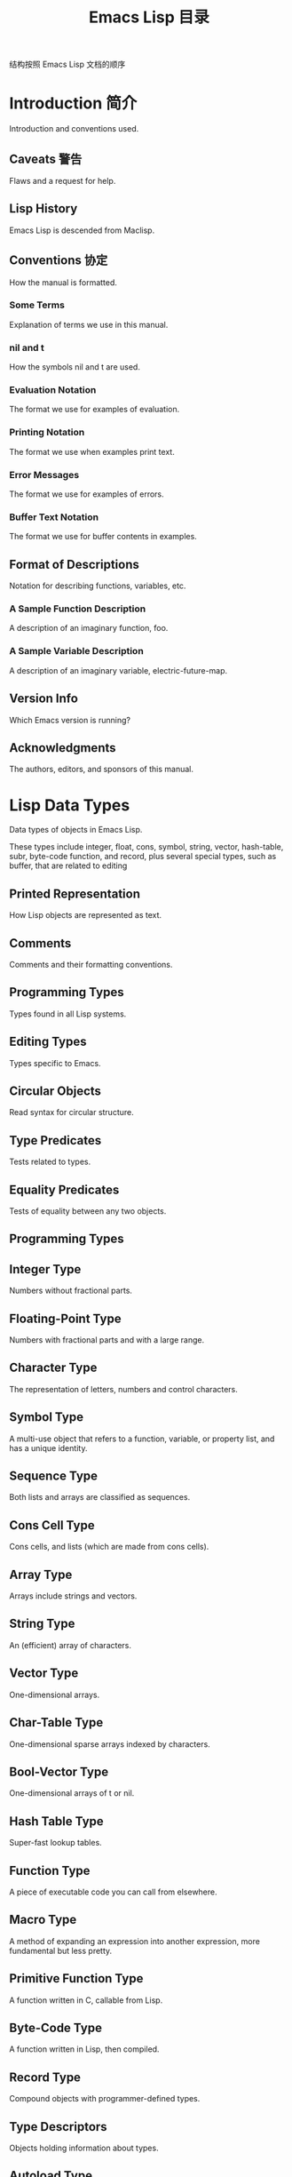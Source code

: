 #+TITLE: Emacs Lisp 目录

结构按照 Emacs Lisp 文档的顺序

* Introduction 简介

Introduction and conventions used.

** Caveats 警告

Flaws and a request for help.

** Lisp History

Emacs Lisp is descended from Maclisp.

** Conventions 协定

How the manual is formatted.

*** Some Terms

Explanation of terms we use in this manual.

*** nil and t

How the symbols nil and t are used.

*** Evaluation Notation

The format we use for examples of evaluation.

*** Printing Notation

The format we use when examples print text.

*** Error Messages

The format we use for examples of errors.

*** Buffer Text Notation

The format we use for buffer contents in examples.

** Format of Descriptions

Notation for describing functions, variables, etc.

*** A Sample Function Description

A description of an imaginary function, foo.

*** A Sample Variable Description

A description of an imaginary variable, electric-future-map.

** Version Info

Which Emacs version is running?

** Acknowledgments

The authors, editors, and sponsors of this manual.

* Lisp Data Types

Data types of objects in Emacs Lisp.

These types include integer, float, cons, symbol, string, vector, hash-table, subr, byte-code function, and record, plus several special types, such as buffer, that are related to editing

** Printed Representation

How Lisp objects are represented as text.

** Comments

Comments and their formatting conventions.

** Programming Types

Types found in all Lisp systems.

** Editing Types

Types specific to Emacs.

** Circular Objects

Read syntax for circular structure.

** Type Predicates

Tests related to types.

** Equality Predicates

Tests of equality between any two objects.

** Programming Types

** Integer Type

Numbers without fractional parts.

** Floating-Point Type

Numbers with fractional parts and with a large range.

** Character Type

The representation of letters, numbers and control characters.

** Symbol Type

A multi-use object that refers to a function, variable, or property list, and has a unique identity.

** Sequence Type

Both lists and arrays are classified as sequences.

** Cons Cell Type

Cons cells, and lists (which are made from cons cells).

** Array Type

Arrays include strings and vectors.

** String Type

An (efficient) array of characters.

** Vector Type

One-dimensional arrays.

** Char-Table Type

One-dimensional sparse arrays indexed by characters.

** Bool-Vector Type

One-dimensional arrays of t or nil.

** Hash Table Type

Super-fast lookup tables.

** Function Type

A piece of executable code you can call from elsewhere.

** Macro Type

A method of expanding an expression into another expression, more fundamental but less pretty.

** Primitive Function Type

A function written in C, callable from Lisp.

** Byte-Code Type

A function written in Lisp, then compiled.

** Record Type

Compound objects with programmer-defined types.

** Type Descriptors

Objects holding information about types.

** Autoload Type

A type used for automatically loading seldom-used functions.

** Finalizer Type

Runs code when no longer reachable.

** Character Type

** Basic Char Syntax

Syntax for regular characters.

** General Escape Syntax

How to specify characters by their codes.

** Ctl-Char Syntax

Syntax for control characters.

** Meta-Char Syntax

Syntax for meta-characters.

** Other Char Bits

Syntax for hyper-, super-, and alt-characters.

** Cons Cell and List Types

** Box Diagrams

Drawing pictures of lists.

** Dotted Pair Notation

A general syntax for cons cells.

** Association List Type

A specially constructed list.

** String Type

** Syntax for Strings

How to specify Lisp strings.
** Non-ASCII in Strings

International characters in strings.
** Nonprinting Characters

Literal unprintable characters in strings.
** Text Props and Strings

Strings with text properties.
** Editing Types
** Buffer Type

The basic object of editing.
** Marker Type

A position in a buffer.
** Window Type

Buffers are displayed in windows.
** Frame Type

Windows subdivide frames.
** Terminal Type

A terminal device displays frames.

** Window Configuration Type

Recording the way a frame is subdivided.

** Frame Configuration Type

Recording the status of all frames.

** Process Type

A subprocess of Emacs running on the underlying OS.

** Thread Type

A thread of Emacs Lisp execution.

** Mutex Type

An exclusive lock for thread synchronization.

** Condition Variable Type

Condition variable for thread synchronization.

** Stream Type

Receive or send characters.

** Keymap Type

What function a keystroke invokes.

** Overlay Type

How an overlay is represented.

** Font Type

Fonts for displaying text.

* Numbers

Numbers and arithmetic functions.

** Integer Basics

Representation and range of integers.

** Float Basics

Representation and range of floating point.

** Predicates on Numbers

Testing for numbers.

** Comparison of Numbers

Equality and inequality predicates.

** Numeric Conversions

Converting float to integer and vice versa.

** Arithmetic Operations

How to add, subtract, multiply and divide.

** Rounding Operations

Explicitly rounding floating-point numbers.

** Bitwise Operations

Logical and, or, not, shifting.

** Math Functions

Trig, exponential and logarithmic functions.

** Random Numbers

Obtaining random integers, predictable or not.

* Strings and Characters

Strings, and functions that work on them.

 String Basics

Basic properties of strings and characters.

Predicates for Strings

Testing whether an object is a string or char.

Creating Strings

Functions to allocate new strings.

Modifying Strings

Altering the contents of an existing string.

Text Comparison

Comparing characters or strings.

String Conversion

Converting to and from characters and strings.

Formatting Strings

format: Emacs's analogue of printf.

Case Conversion

Case conversion functions.

Case Tables

Customizing case conversion.

* Lists

Lists, cons cells, and related functions.

** Cons Cells

How lists are made out of cons cells.

** List-related Predicates

Is this object a list? Comparing two lists.

** List Elements

Extracting the pieces of a list.

** Building Lists

Creating list structure.

** List Variables

Modifying lists stored in variables.

** Modifying Lists

Storing new pieces into an existing list.

Modifying Existing List Structure

*** Setcar

Replacing an element in a list.

*** Setcdr

Replacing part of the list backbone. This can be used to remove or add elements.

*** Rearrangement

Reordering the elements in a list; combining lists.

** Sets And Lists

A list can represent a finite mathematical set.

** Association Lists

A list can represent a finite relation or mapping.

** Property Lists

A list of paired elements.

*** Plists and Alists

Comparison of the advantages of property lists and association lists.

*** Plist Access

Accessing property lists stored elsewhere.

* Sequences Arrays Vectors

Lists, strings and vectors are called sequences. Certain functions act on any kind of sequence. The description of vectors is here as well.

 Sequence Functions

Functions that accept any kind of sequence.

Arrays

Characteristics of arrays in Emacs Lisp.

Array Functions

Functions specifically for arrays.

Vectors

Special characteristics of Emacs Lisp vectors.

Vector Functions

Functions specifically for vectors.

Char-Tables

How to work with char-tables.

Bool-Vectors

How to work with bool-vectors.

Rings

Managing a fixed-size ring of objects.

* Records

Compound objects with programmer-defined types.

** Record Functions

Functions for records.

** Backward Compatibility

Compatibility for cl-defstruct.

* Hash Tables

Very fast lookup-tables.

** Creating Hash

Functions to create hash tables.
** Hash Access

Reading and writing the hash table contents.
** Defining Hash

Defining new comparison methods.
** Other Hash

Miscellaneous.

* Symbols

Symbols represent names, uniquely.

** Symbol Components

Symbols have names, values, function definitions and property lists.

** Definitions

A definition says how a symbol will be used.

** Creating Symbols

How symbols are kept unique.

** Symbol Properties

Each symbol has a property list for recording miscellaneous information.

*** Symbol Plists

Accessing symbol properties.

*** Standard Properties

Standard meanings of symbol properties.


* Evaluation

How Lisp expressions are evaluated.

** Intro Eval

Evaluation in the scheme of things.

** Forms

How various sorts of objects are evaluated.
kinds of Forms

*** Self-Evaluating Forms

Forms that evaluate to themselves.

*** Symbol Forms

Symbols evaluate as variables.

*** Classifying Lists

How to distinguish various sorts of list forms.

*** Function Indirection

When a symbol appears as the car of a list, we find the real function via the symbol.

*** Function Forms

Forms that call functions.

*** Macro Forms

Forms that call macros.

*** Special Forms

Special forms are idiosyncratic primitives, most of them extremely important.

*** Autoloading

Functions set up to load files containing their real
** Quoting

Avoiding evaluation (to put constants in the program).
** Backquote

Easier construction of list structure.
** Eval

How to invoke the Lisp interpreter explicitly.


* Control Structures

Conditionals, loops, nonlocal exits.

** Sequencing

Evaluation in textual order.
** Conditionals

if, cond, when, unless.
** Combining Conditions

and, or, not.
** Pattern-Matching Conditional

How to use pcase and friends.
** Iteration

while loops.
** Generators

Generic sequences and coroutines.
** Nonlocal Exits

Jumping out of a sequence.

*** Catch and Throw

Nonlocal exits for the program's own purposes.

*** Examples of Catch

Showing how such nonlocal exits can be written.

*** Errors

How errors are signaled and handled.

*** Cleanups

Arranging to run a cleanup form if an error happens.

** Errors

*** Signaling Errors

How to report an error.

*** Processing of Errors

What Emacs does when you report an error.

*** Handling Errors

How you can trap errors and continue execution.

*** Error Symbols

How errors are classified for trapping them.


* Variables

Using symbols in programs to stand for values.

* Functions

A function is a Lisp program that can be invoked from other functions.

* Macros

Macros are a way to extend the Lisp language.

* Customization

Making variables and faces customizable.

* Loading

Reading files of Lisp code into Lisp.

* Byte Compilation

Compilation makes programs run faster.

* Debugging

Tools and tips for debugging Lisp programs.

* Read and Print

Converting Lisp objects to text and back.

* Minibuffers

Using the minibuffer to read input.

* Command Loop

How the editor command loop works, and how you can call its subroutines.

* Keymaps

Defining the bindings from keys to commands.

* Modes

Defining major and minor modes.

* Documentation

Writing and using documentation strings.

* Files

Accessing files.

* Backups and Auto-Saving

Controlling how backups and auto-save files are made.

* Buffers

Creating and using buffer objects.

* Windows

Manipulating windows and displaying buffers.

* Frames

Making multiple system-level windows.

* Positions

Buffer positions and motion functions.

* Markers

Markers represent positions and update automatically when the text is changed.

* Text

Examining and changing text in buffers.

* Non-ASCII Characters

Non-ASCII text in buffers and strings.

* Searching and Matching

Searching buffers for strings or regexps.

* Syntax Tables

The syntax table controls word and list parsing.

* Abbrevs

How Abbrev mode works, and its data structures.

* Threads

Concurrency in Emacs Lisp.

* Processes

Running and communicating with subprocesses.

* Display

Features for controlling the screen display.

* System Interface

Getting the user id, system type, environment variables, and other such things.

* Packaging

Preparing Lisp code for distribution.

* Appendices

* Antinews

Info for users downgrading to Emacs 25.

* GNU Free Documentation License

The license for this documentation.

* GPL

Conditions for copying and changing GNU Emacs.

* Tips

Advice and coding conventions for Emacs Lisp.

* GNU Emacs Internals

Building and dumping Emacs; internal data structures.

* Standard Errors

List of some standard error symbols.

* Standard Keymaps

List of some standard keymaps.

* Standard Hooks

List of some standard hook variables.

* Index

Index including concepts, functions, variables, and other terms.


** Variables

** Global Variables

Variable values that exist permanently, everywhere.

** Constant Variables

Variables that never change.

** Local Variables

Variable values that exist only temporarily.

** Void Variables

Symbols that lack values.

** Defining Variables

A definition says a symbol is used as a variable.

** Tips for Defining

Things you should think about when you define a variable.

** Accessing Variables

Examining values of variables whose names are known only at run time.

** Setting Variables

Storing new values in variables.

** Watching Variables

Running a function when a variable is changed.

** Variable Scoping

How Lisp chooses among local and global values.

** Buffer-Local Variables

Variable values in effect only in one buffer.

** File Local Variables

Handling local variable lists in files.

** Directory Local Variables

Local variables common to all files in a directory.

** Connection Local Variables

Local variables common for remote connections.

** Variable Aliases

Variables that are aliases for other variables.

** Variables with Restricted Values

Non-constant variables whose value can not be an arbitrary Lisp object.

** Generalized Variables

Extending the concept of variables.

** Scoping Rules for Variable Bindings

** Dynamic Binding

The default for binding local variables in Emacs.

** Dynamic Binding Tips

Avoiding problems with dynamic binding.

** Lexical Binding

A different type of local variable binding.

** Using Lexical Binding

How to enable lexical binding.

** Buffer-Local Variables

** Intro to Buffer-Local

Introduction and concepts.

** Creating Buffer-Local

Creating and destroying buffer-local bindings.

** Default Value

The default value is seen in buffers that don't have their own buffer-local values.

** Generalized Variables

** Setting Generalized Variables

The setf macro.

** Adding Generalized Variables

Defining new setf forms.

** Functions

** What Is a Function

Lisp functions vs. primitives; terminology.

** Lambda Expressions

How functions are expressed as Lisp objects.

** Function Names

A symbol can serve as the name of a function.

** Defining Functions

Lisp expressions for defining functions.

** Calling Functions

How to use an existing function.

** Mapping Functions

Applying a function to each element of a list, etc.

** Anonymous Functions

Lambda expressions are functions with no names.

** Generic Functions

Polymorphism, Emacs-style.

** Function Cells

Accessing or setting the function definition of a symbol.

** Closures

Functions that enclose a lexical environment.

** Advising Functions

Adding to the definition of a function.

** Obsolete Functions

Declaring functions obsolete.

** Inline Functions

Defining functions that the compiler will expand inline.

** Declare Form

Adding additional information about a function.

** Declaring Functions

Telling the compiler that a function is defined.

** Function Safety

Determining whether a function is safe to call.

** Related Topics

Cross-references to specific Lisp primitives that have a special bearing on how functions work.

** Lambda Expressions

** Lambda Components

The parts of a lambda expression.

** Simple Lambda

A simple example.

** Argument List

Details and special features of argument lists.

** Function Documentation

How to put documentation in a function.

** Advising Emacs Lisp Functions

** Core Advising Primitives

Primitives to manipulate advice.

** Advising Named Functions

Advising named functions.

** Advice combinators

Ways to compose advice.

** Porting old advice

Adapting code using the old defadvice.

** Macros

** Simple Macro

A basic example.

** Expansion

How, when and why macros are expanded.

** Compiling Macros

How macros are expanded by the compiler.

** Defining Macros

How to write a macro definition.

** Problems with Macros

Don't evaluate the macro arguments too many times. Don't hide the user's variables.

** Indenting Macros

Specifying how to indent macro calls.

** Common Problems Using Macros

** Wrong Time

Do the work in the expansion, not in the macro.

** Argument Evaluation

The expansion should evaluate each macro arg once.

** Surprising Local Vars

Local variable bindings in the expansion require special care.

** Eval During Expansion

Don't evaluate them; put them in the expansion.

** Repeated Expansion

Avoid depending on how many times expansion is done.

** Customization Settings

** Common Keywords

Common keyword arguments for all kinds of customization declarations.

** Group Definitions

Writing customization group definitions.

** Variable Definitions

Declaring user options.

** Customization Types

Specifying the type of a user option.

** Applying Customizations

Functions to apply customization settings.

** Custom Themes

Writing Custom themes.

** Customization Types

** Simple Types

Simple customization types: sexp, integer, etc.

** Composite Types

Build new types from other types or data.

** Splicing into Lists

Splice elements into list with :inline.

** Type Keywords

Keyword-argument pairs in a customization type.

** Defining New Types

Give your type a name.

** Loading

** How Programs Do Loading

The load function and others.

** Load Suffixes

Details about the suffixes that load tries.

** Library Search

Finding a library to load.

** Loading Non-ASCII

Non-ASCII characters in Emacs Lisp files.

** Autoload

Setting up a function to autoload.

** Repeated Loading

Precautions about loading a file twice.

** Named Features

Loading a library if it isn't already loaded.

** Where Defined

Finding which file defined a certain symbol.

** Unloading

How to unload a library that was loaded.

** Hooks for Loading

Providing code to be run when particular libraries are loaded.

** Dynamic Modules

Modules provide additional Lisp primitives.

** Byte Compilation

** Speed of Byte-Code

An example of speedup from byte compilation.

** Compilation Functions

Byte compilation functions.

** Docs and Compilation

Dynamic loading of documentation strings.

** Dynamic Loading

Dynamic loading of individual functions.

** Eval During Compile

Code to be evaluated when you compile.

** Compiler Errors

Handling compiler error messages.

** Byte-Code Objects

The data type used for byte-compiled functions.

** Disassembly

Disassembling byte-code; how to read byte-code.

** Debugging Lisp Programs

** Debugger

A debugger for the Emacs Lisp evaluator.

** Edebug

A source-level Emacs Lisp debugger.

** Syntax Errors

How to find syntax errors.

** Test Coverage

Ensuring you have tested all branches in your code.

** Profiling

Measuring the resources that your code uses.

** The Lisp Debugger

** Error Debugging

Entering the debugger when an error happens.

** Infinite Loops

Stopping and debugging a program that doesn't exit.

** Function Debugging

Entering it when a certain function is called.

** Variable Debugging

Entering it when a variable is modified.

** Explicit Debug

Entering it at a certain point in the program.

** Using Debugger

What the debugger does; what you see while in it.

** Debugger Commands

Commands used while in the debugger.

** Invoking the Debugger

How to call the function debug.

** Internals of Debugger

Subroutines of the debugger, and global variables.

** Edebug

** Using Edebug

Introduction to use of Edebug.

** Instrumenting

You must instrument your code in order to debug it with Edebug.

** Edebug Execution Modes

Execution modes, stopping more or less often.

** Jumping

Commands to jump to a specified place.

** Edebug Misc

Miscellaneous commands.

** Breaks

Setting breakpoints to make the program stop.

** Trapping Errors

Trapping errors with Edebug.

** Edebug Views

Views inside and outside of Edebug.

** Edebug Eval

Evaluating expressions within Edebug.

** Eval List

Expressions whose values are displayed each time you enter Edebug.

** Printing in Edebug

Customization of printing.

** Trace Buffer

How to produce trace output in a buffer.

** Coverage Testing

How to test evaluation coverage.

** The Outside Context

Data that Edebug saves and restores.

** Edebug and Macros

Specifying how to handle macro calls.

** Edebug Options

Option variables for customizing Edebug.

** Breaks

** Breakpoints

Breakpoints at stop points.

** Global Break Condition

Breaking on an event.

** Source Breakpoints

Embedding breakpoints in source code.

** The Outside Context

** Checking Whether to Stop

When Edebug decides what to do.

** Edebug Display Update

When Edebug updates the display.

** Edebug Recursive Edit

When Edebug stops execution.

** Edebug and Macros

** Instrumenting Macro Calls

The basic problem.

** Specification List

How to specify complex patterns of evaluation.

** Backtracking

What Edebug does when matching fails.

** Specification Examples

To help understand specifications.

** Debugging Invalid Lisp Syntax

** Excess Open

How to find a spurious open paren or missing close.

** Excess Close

How to find a spurious close paren or missing open.

** Reading and Printing Lisp Objects

** Streams Intro

Overview of streams, reading and printing.

** Input Streams

Various data types that can be used as input streams.

** Input Functions

Functions to read Lisp objects from text.

** Output Streams

Various data types that can be used as output streams.

** Output Functions

Functions to print Lisp objects as text.

** Output Variables

Variables that control what the printing functions do.

** Minibuffers

** Intro to Minibuffers

Basic information about minibuffers.

** Text from Minibuffer

How to read a straight text string.

** Object from Minibuffer

How to read a Lisp object or expression.

** Minibuffer History

Recording previous minibuffer inputs so the user can reuse them.

** Initial Input

Specifying initial contents for the minibuffer.

** Completion

How to invoke and customize completion.

** Yes-or-No Queries

Asking a question with a simple answer.

** Multiple Queries

Asking a series of similar questions.

** Reading a Password

Reading a password from the terminal.

** Minibuffer Commands

Commands used as key bindings in minibuffers.

** Minibuffer Windows

Operating on the special minibuffer windows.

** Minibuffer Contents

How such commands access the minibuffer text.

** Recursive Mini

Whether recursive entry to minibuffer is allowed.

** Minibuffer Misc

Various customization hooks and variables.

** Completion

** Basic Completion

Low-level functions for completing strings.

** Minibuffer Completion

Invoking the minibuffer with completion.

** Completion Commands

Minibuffer commands that do completion.

** High-Level Completion

Convenient special cases of completion (reading buffer names, variable names, etc.).

** Reading File Names

Using completion to read file names and shell commands.

** Completion Variables

Variables controlling completion behavior.

** Programmed Completion

Writing your own completion function.

** Completion in Buffers

Completing text in ordinary buffers.

** Command Loop

** Command Overview

How the command loop reads commands.

** Defining Commands

Specifying how a function should read arguments.

** Interactive Call

Calling a command, so that it will read arguments.

** Distinguish Interactive

Making a command distinguish interactive calls.

** Command Loop Info

Variables set by the command loop for you to examine.

** Adjusting Point

Adjustment of point after a command.

** Input Events

What input looks like when you read it.

** Reading Input

How to read input events from the keyboard or mouse.

** Special Events

Events processed immediately and individually.

** Waiting

Waiting for user input or elapsed time.

** Quitting

How C-g works. How to catch or defer quitting.

** Prefix Command Arguments

How the commands to set prefix args work.

** Recursive Editing

Entering a recursive edit, and why you usually shouldn't.

** Disabling Commands

How the command loop handles disabled commands.

** Command History

How the command history is set up, and how accessed.

** Keyboard Macros

How keyboard macros are implemented.

** Defining Commands

** Using Interactive

General rules for interactive.

** Interactive Codes

The standard letter-codes for reading arguments in various ways.

** Interactive Examples

Examples of how to read interactive arguments.

** Generic Commands

Select among command alternatives.

** Input Events

** Keyboard Events

Ordinary characters -- keys with symbols on them.

** Function Keys

Function keys -- keys with names, not symbols.

** Mouse Events

Overview of mouse events.

** Click Events

Pushing and releasing a mouse button.

** Drag Events

Moving the mouse before releasing the button.

** Button-Down Events

A button was pushed and not yet released.

** Repeat Events

Double and triple click (or drag, or down).

** Motion Events

Just moving the mouse, not pushing a button.

** Focus Events

Moving the mouse between frames.

** Misc Events

Other events the system can generate.

** Event Examples

Examples of the lists for mouse events.

** Classifying Events

Finding the modifier keys in an event symbol. Event types.

** Accessing Mouse

Functions to extract info from mouse events.

** Accessing Scroll

Functions to get info from scroll bar events.

** Strings of Events

Special considerations for putting keyboard character events in a string.

** Reading Input

** Key Sequence Input

How to read one key sequence.

** Reading One Event

How to read just one event.

** Event Mod

How Emacs modifies events as they are read.

** Invoking the Input Method

How reading an event uses the input method.

** Quoted Character Input

Asking the user to specify a character.

** Event Input Misc

How to reread or throw away input events.

** Keymaps

** Key Sequences

Key sequences as Lisp objects.

** Keymap Basics

Basic concepts of keymaps.

** Format of Keymaps

What a keymap looks like as a Lisp object.

** Creating Keymaps

Functions to create and copy keymaps.

** Inheritance and Keymaps

How one keymap can inherit the bindings of another keymap.

** Prefix Keys

Defining a key with a keymap as its definition.

** Active Keymaps

How Emacs searches the active keymaps for a key binding.

** Searching Keymaps

A pseudo-Lisp summary of searching active maps.

** Controlling Active Maps

Each buffer has a local keymap to override the standard (global) bindings. A minor mode can also override them.

** Key Lookup

Finding a key's binding in one keymap.

** Functions for Key Lookup

How to request key lookup.

** Changing Key Bindings

Redefining a key in a keymap.

** Remapping Commands

A keymap can translate one command to another.

** Translation Keymaps

Keymaps for translating sequences of events.

** Key Binding Commands

Interactive interfaces for redefining keys.

** Scanning Keymaps

Looking through all keymaps, for printing help.

** Menu Keymaps

Defining a menu as a keymap.

** Menu Keymaps

** Defining Menus

How to make a keymap that defines a menu.

** Mouse Menus

How users actuate the menu with the mouse.

** Keyboard Menus

How users actuate the menu with the keyboard.

** Menu Example

Making a simple menu.

** Menu Bar

How to customize the menu bar.

** Tool Bar

A tool bar is a row of images.

** Modifying Menus

How to add new items to a menu.

** Easy Menu

A convenience macro for defining menus.

** Defining Menus

** Simple Menu Items

A simple kind of menu key binding.

** Extended Menu Items

More complex menu item definitions.

** Menu Separators

Drawing a horizontal line through a menu.

** Alias Menu Items

Using command aliases in menu items.

** Major and Minor Modes

** Hooks

How to use hooks; how to write code that provides hooks.

** Major Modes

Defining major modes.

** Minor Modes

Defining minor modes.

** Mode Line Format

Customizing the text that appears in the mode line.

** Imenu

Providing a menu of definitions made in a buffer.

** Font Lock Mode

How modes can highlight text according to syntax.

** Auto-Indentation

How to teach Emacs to indent for a major mode.

** Desktop Save Mode

How modes can have buffer state saved between Emacs sessions.

** Hooks

** Running Hooks

How to run a hook.

** Setting Hooks

How to put functions on a hook, or remove them.

** Major Modes

** Major Mode Conventions

Coding conventions for keymaps, etc.

** Auto Major Mode

How Emacs chooses the major mode automatically.

** Mode Help

Finding out how to use a mode.

** Derived Modes

Defining a new major mode based on another major mode.

** Basic Major Modes

Modes that other modes are often derived from.

** Mode Hooks

Hooks run at the end of major mode functions.

** Tabulated List Mode

Parent mode for buffers containing tabulated data.

** Generic Modes

Defining a simple major mode that supports comment syntax and Font Lock mode.

** Example Major Modes

Text mode and Lisp modes.

** Minor Modes

** Minor Mode Conventions

Tips for writing a minor mode.

** Keymaps and Minor Modes

How a minor mode can have its own keymap.

** Defining Minor Modes

A convenient facility for defining minor modes.

** Mode Line Format

** Mode Line Basics

Basic ideas of mode line control.

** Mode Line Data

The data structure that controls the mode line.

** Mode Line Top

The top level variable, mode-line-format.

** Mode Line Variables

Variables used in that data structure.

** %-Constructs

Putting information into a mode line.

** Properties in Mode

Using text properties in the mode line.

** Header Lines

Like a mode line, but at the top.

** Emulating Mode Line

Formatting text as the mode line would.

** Font Lock Mode

** Font Lock Basics

Overview of customizing Font Lock.

** Search-based Fontification

Fontification based on regexps.

** Customizing Keywords

Customizing search-based fontification.

** Other Font Lock Variables

Additional customization facilities.

** Levels of Font Lock

Each mode can define alternative levels so that the user can select more or less.

** Precalculated Fontification

How Lisp programs that produce the buffer contents can also specify how to fontify it.

** Faces for Font Lock

Special faces specifically for Font Lock.

** Syntactic Font Lock

Fontification based on syntax tables.

** Multiline Font Lock

How to coerce Font Lock into properly highlighting multiline constructs.

** Multiline Font Lock Constructs

** Font Lock Multiline

Marking multiline chunks with a text property.

** Region to Refontify

Controlling which region gets refontified after a buffer change.

** Automatic Indentation of code

** SMIE

A simple minded indentation engine.

** Simple Minded Indentation Engine

** SMIE setup

SMIE setup and features.

** Operator Precedence Grammars

A very simple parsing technique.

** SMIE Grammar

Defining the grammar of a language.

** SMIE Lexer

Defining tokens.

** SMIE Tricks

Working around the parser's limitations.

** SMIE Indentation

Specifying indentation rules.

** SMIE Indentation Helpers

Helper functions for indentation rules.

** SMIE Indentation Example

Sample indentation rules.

** SMIE Customization

Customizing indentation.

** Documentation

** Documentation Basics

Where doc strings are defined and stored.

** Accessing Documentation

How Lisp programs can access doc strings.

** Keys in Documentation

Substituting current key bindings.

** Text Quoting Style

Quotation marks in doc strings and messages.

** Describing Characters

Making printable descriptions of non-printing characters and key sequences.

** Help Functions

Subroutines used by Emacs help facilities.

** Files

** Visiting Files

Reading files into Emacs buffers for editing.

** Saving Buffers

Writing changed buffers back into files.

** Reading from Files

Reading files into buffers without visiting.

** Writing to Files

Writing new files from parts of buffers.

** File Locks

Locking and unlocking files, to prevent simultaneous editing by two people.

** Information about Files

Testing existence, accessibility, size of files.

** Changing Files

Renaming files, changing permissions, etc.

** File Names

Decomposing and expanding file names.

** Contents of Directories

Getting a list of the files in a directory.

** Create/Delete Dirs

Creating and Deleting Directories.

** Magic File Names

Special handling for certain file names.

** Format Conversion

Conversion to and from various file formats.

** Visiting Files

** Visiting Functions

The usual interface functions for visiting.

** Subroutines of Visiting

Lower-level subroutines that they use.

** Information about Files

** Testing Accessibility

Is a given file readable? Writable?

** Kinds of Files

Is it a directory? A symbolic link?

** Truenames

Eliminating symbolic links from a file name.

** File Attributes

File sizes, modification times, etc.

** Extended Attributes

Extended file attributes for access control.

** Locating Files

How to find a file in standard places.

** File Names

** File Name Components

The directory part of a file name, and the rest.

** Relative File Names

Some file names are relative to a current directory.

** Directory Names

A directory's name as a directory is different from its name as a file.

** File Name Expansion

Converting relative file names to absolute ones.

** Unique File Names

Generating names for temporary files.

** File Name Completion

Finding the completions for a given file name.

** Standard File Names

If your package uses a fixed file name, how to handle various operating systems simply.

** File Format Conversion

** Format Conversion Overview

insert-file-contents and write-region.

** Format Conversion Round-Trip

Using format-alist.

** Format Conversion Piecemeal

Specifying non-paired conversion.

** Backups and Auto-Saving

** Backup Files

How backup files are made; how their names are chosen.

** Auto-Saving

How auto-save files are made; how their names are chosen.

** Reverting

revert-buffer, and how to customize what it does.

** Backup Files

** Making Backups

How Emacs makes backup files, and when.

** Rename or Copy

Two alternatives: renaming the old file or copying it.

** Numbered Backups

Keeping multiple backups for each source file.

** Backup Names

How backup file names are computed; customization.

** Buffers

** Buffer Basics

What is a buffer?

** Current Buffer

Designating a buffer as current so that primitives will access its contents.

** Buffer Names

Accessing and changing buffer names.

** Buffer File Name

The buffer file name indicates which file is visited.

** Buffer Modification

A buffer is modified if it needs to be saved.

** Modification Time

Determining whether the visited file was changed behind Emacs's back.

** Read Only Buffers

Modifying text is not allowed in a read-only buffer.

** Buffer List

How to look at all the existing buffers.

** Creating Buffers

Functions that create buffers.

** Killing Buffers

Buffers exist until explicitly killed.

** Indirect Buffers

An indirect buffer shares text with some other buffer.

** Swapping Text

Swapping text between two buffers.

** Buffer Gap

The gap in the buffer.

** Windows

** Basic Windows

Basic information on using windows.

** Windows and Frames

Relating windows to the frame they appear on.

** Window Sizes

Accessing a window's size.

** Resizing Windows

Changing the sizes of windows.

** Preserving Window Sizes

Preserving the size of windows.

** Splitting Windows

Splitting one window into two windows.

** Deleting Windows

Deleting a window gives its space to other windows.

** Recombining Windows

Preserving the frame layout when splitting and deleting windows.

** Selecting Windows

The selected window is the one that you edit in.

** Cyclic Window Ordering

Moving around the existing windows.

** Buffers and Windows

Each window displays the contents of a buffer.

** Switching Buffers

Higher-level functions for switching to a buffer.

** Displaying Buffers

Displaying a buffer in a suitable window.

** Window History

Each window remembers the buffers displayed in it.

** Dedicated Windows

How to avoid displaying another buffer in a specific window.

** Quitting Windows

How to restore the state prior to displaying a buffer.

** Side Windows

Special windows on a frame's sides.

** Atomic Windows

Preserving parts of the window layout.

** Window Point

Each window has its own location of point.

** Window Start and End

Buffer positions indicating which text is on-screen in a window.

** Textual Scrolling

Moving text up and down through the window.

** Vertical Scrolling

Moving the contents up and down on the window.

** Horizontal Scrolling

Moving the contents sideways on the window.

** Coordinates and Windows

Converting coordinates to windows.

** Mouse Window Auto-selection

Automatically selecting windows with the mouse.

** Window Configurations

Saving and restoring the state of the screen.

** Window Parameters

Associating additional information with windows.

** Window Hooks

Hooks for scrolling, window size changes, redisplay going past a certain point, or window configuration changes.

** Displaying Buffers

** Choosing Window

How to choose a window for displaying a buffer.

** Buffer Display Action Functions

Support functions for buffer display.

** Buffer Display Action Alists

Alists for fine-tuning buffer display action functions.

** Choosing Window Options

Extra options affecting how buffers are displayed.

** Precedence of Action Functions

A tutorial explaining the precedence of buffer display action functions.

** The Zen of Buffer Display

How to avoid that buffers get lost in between windows.

** Side Windows

** Displaying Buffers in Side Windows

An action function for displaying buffers in side windows.

** Side Window Options and Functions

Further tuning of side windows.

** Frame Layouts with Side Windows

Setting up frame layouts with side windows.

** Frames

** Creating Frames

Creating additional frames.

** Multiple Terminals

Displaying on several different devices.

** Frame Geometry

Geometric properties of frames.

** Frame Parameters

Controlling frame size, position, font, etc.

** Terminal Parameters

Parameters common for all frames on terminal.

** Frame Titles

Automatic updating of frame titles.

** Deleting Frames

Frames last until explicitly deleted.

** Finding All Frames

How to examine all existing frames.

** Minibuffers and Frames

How a frame finds the minibuffer to use.

** Input Focus

Specifying the selected frame.

** Visibility of Frames

Frames may be visible or invisible, or icons.

** Raising and Lowering

Raising, Lowering and Restacking Frames.

** Frame Configurations

Saving the state of all frames.

** Child Frames

Making a frame the child of another.

** Mouse Tracking

Getting events that say when the mouse moves.

** Mouse Position

Asking where the mouse is, or moving it.

** Pop-Up Menus

Displaying a menu for the user to select from.

** Dialog Boxes

Displaying a box to ask yes or no.

** Pointer Shape

Specifying the shape of the mouse pointer.

** Window System Selections

Transferring text to and from other X clients.

** Drag and Drop

Internals of Drag-and-Drop implementation.

** Color Names

Getting the definitions of color names.

** Text Terminal Colors

Defining colors for text terminals.

** Resources

Getting resource values from the server.

** Display Feature Testing

Determining the features of a terminal.

** Frame Geometry

** Frame Layout

Basic layout of frames.

** Frame Font

The default font of a frame and how to set it.

** Frame Position

The position of a frame on its display.

** Frame Size

Specifying and retrieving a frame's size.

** Implied Frame Resizing

Implied resizing of frames and how to prevent it.

** Frame Parameters

** Parameter Access

How to change a frame's parameters.

** Initial Parameters

Specifying frame parameters when you make a frame.

** Window Frame Parameters

List of frame parameters for window systems.

** Geometry

Parsing geometry specifications.

** Window Frame Parameters

** Basic Parameters

Parameters that are fundamental.

** Position Parameters

The position of the frame on the screen.

** Size Parameters

Frame's size.

** Layout Parameters

Size of parts of the frame, and enabling or disabling some parts.

** Buffer Parameters

Which buffers have been or should be shown.

** Frame Interaction Parameters

Parameters for interacting with other frames.

** Mouse Dragging Parameters

Parameters for resizing and moving frames with the mouse.

** Management Parameters

Communicating with the window manager.

** Cursor Parameters

Controlling the cursor appearance.

** Font and Color Parameters

Fonts and colors for the frame text.

** Positions

** Point

The special position where editing takes place.

** Motion

Changing point.

** Excursions

Temporary motion and buffer changes.

** Narrowing

Restricting editing to a portion of the buffer.

** Motion

** Character Motion

Moving in terms of characters.

** Word Motion

Moving in terms of words.

** Buffer End Motion

Moving to the beginning or end of the buffer.

** Text Lines

Moving in terms of lines of text.

** Screen Lines

Moving in terms of lines as displayed.

** List Motion

Moving by parsing lists and sexps.

** Skipping Characters

Skipping characters belonging to a certain set.

** Markers

** Overview of Markers

The components of a marker, and how it relocates.

** Predicates on Markers

Testing whether an object is a marker.

** Creating Markers

Making empty markers or markers at certain places.

** Information from Markers

Finding the marker's buffer or character position.

** Marker Insertion Types

Two ways a marker can relocate when you insert where it points.

** Moving Markers

Moving the marker to a new buffer or position.

** The Mark

How the mark is implemented with a marker.

** The Region

How to access the region.

** Text

** Near Point

Examining text in the vicinity of point.

** Buffer Contents

Examining text in a general fashion.

** Comparing Text

Comparing substrings of buffers.

** Insertion

Adding new text to a buffer.

** Commands for Insertion

User-level commands to insert text.

** Deletion

Removing text from a buffer.

** User-Level Deletion

User-level commands to delete text.

** The Kill Ring

Where removed text sometimes is saved for later use.

** Undo

Undoing changes to the text of a buffer.

** Maintaining Undo

How to enable and disable undo information. How to control how much information is kept.

** Filling

Functions for explicit filling.

** Margins

How to specify margins for filling commands.

** Adaptive Fill

Adaptive Fill mode chooses a fill prefix from context.

** Auto Filling

How auto-fill mode is implemented to break lines.

** Sorting

Functions for sorting parts of the buffer.

** Columns

Computing horizontal positions, and using them.

** Indentation

Functions to insert or adjust indentation.

** Case Changes

Case conversion of parts of the buffer.

** Text Properties

Assigning Lisp property lists to text characters.

** Substitution

Replacing a given character wherever it appears.

** Registers

How registers are implemented. Accessing the text or position stored in a register.

** Transposition

Swapping two portions of a buffer.

** Decompression

Dealing with compressed data.

** Base 64

Conversion to or from base 64 encoding.

** Checksum/Hash

Computing cryptographic hashes.

** GnuTLS Cryptography

Cryptographic algorithms imported from GnuTLS.

** Parsing HTML/XML

Parsing HTML and XML.

** Atomic Changes

Installing several buffer changes atomically.

** Change Hooks

Supplying functions to be run when text is changed.

** The Kill Ring

** Kill Ring Concepts

What text looks like in the kill ring.

** Kill Functions

Functions that kill text.

** Yanking

How yanking is done.

** Yank Commands

Commands that access the kill ring.

** Low-Level Kill Ring

Functions and variables for kill ring access.

** Internals of Kill Ring

Variables that hold kill ring data.

** Indentation

** Primitive Indent

Functions used to count and insert indentation.

** Mode-Specific Indent

Customize indentation for different modes.

** Region Indent

Indent all the lines in a region.

** Relative Indent

Indent the current line based on previous lines.

** Indent Tabs

Adjustable, typewriter-like tab stops.

** Motion by Indent

Move to first non-blank character.

** Text Properties

** Examining Properties

Looking at the properties of one character.

** Changing Properties

Setting the properties of a range of text.

** Property Search

Searching for where a property changes value.

** Special Properties

Particular properties with special meanings.

** Format Properties

Properties for representing formatting of text.

** Sticky Properties

How inserted text gets properties from neighboring text.

** Lazy Properties

Computing text properties in a lazy fashion only when text is examined.

** Clickable Text

Using text properties to make regions of text do something when you click on them.

** Fields

The field property defines fields within the buffer.

** Not Intervals

Why text properties do not use Lisp-visible text intervals.

** Parsing HTML and XML

** Document Object Model

Access, manipulate and search the DOM.

** Non-ASCII Characters

** Text Representations

How Emacs represents text.

** Disabling Multibyte

Controlling whether to use multibyte characters.

** Converting Representations

Converting unibyte to multibyte and vice versa.

** Selecting a Representation

Treating a byte sequence as unibyte or multi.

** Character Codes

How unibyte and multibyte relate to codes of individual characters.

** Character Properties

Character attributes that define their behavior and handling.

** Character Sets

The space of possible character codes is divided into various character sets.

** Scanning Charsets

Which character sets are used in a buffer?

** Translation of Characters

Translation tables are used for conversion.

** Coding Systems

Coding systems are conversions for saving files.

** Input Methods

Input methods allow users to enter various non-ASCII characters without special keyboards.

** Locales

Interacting with the POSIX locale.

** Coding Systems

** Coding System Basics

Basic concepts.

** Encoding and I/O

How file I/O functions handle coding systems.

** Lisp and Coding Systems

Functions to operate on coding system names.

** User-Chosen Coding Systems

Asking the user to choose a coding system.

** Default Coding Systems

Controlling the default choices.

** Specifying Coding Systems

Requesting a particular coding system for a single file operation.

** Explicit Encoding

Encoding or decoding text without doing I/O.

** Terminal I/O Encoding

Use of encoding for terminal I/O.

** Searching and Matching

** String Search

Search for an exact match.

** Searching and Case

Case-independent or case-significant searching.

** Regular Expressions

Describing classes of strings.

** Regexp Search

Searching for a match for a regexp.

** POSIX Regexps

Searching POSIX-style for the longest match.

** Match Data

Finding out which part of the text matched, after a string or regexp search.

** Search and Replace

Commands that loop, searching and replacing.

** Standard Regexps

Useful regexps for finding sentences, pages,...

** Regular Expressions

** Syntax of Regexps

Rules for writing regular expressions.

** Regexp Example

Illustrates regular expression syntax.

** Regexp Functions

Functions for operating on regular expressions.

** Syntax of Regular Expressions

** Regexp Special

Special characters in regular expressions.

** Char Classes

Character classes used in regular expressions.

** Regexp Backslash

Backslash-sequences in regular expressions.

** The Match Data

** Replacing Match

Replacing a substring that was matched.

** Simple Match Data

Accessing single items of match data, such as where a particular subexpression started.

** Entire Match Data

Accessing the entire match data at once, as a list.

** Saving Match Data

Saving and restoring the match data.

** Syntax Tables

** Syntax Basics

Basic concepts of syntax tables.

** Syntax Descriptors

How characters are classified.

** Syntax Table Functions

How to create, examine and alter syntax tables.

** Syntax Properties

Overriding syntax with text properties.

** Motion and Syntax

Moving over characters with certain syntaxes.

** Parsing Expressions

Parsing balanced expressions using the syntax table.

** Syntax Table Internals

How syntax table information is stored.

** Categories

Another way of classifying character syntax.

** Syntax Descriptors

** Syntax Class Table

Table of syntax classes.

** Syntax Flags

Additional flags each character can have.

** Parsing Expressions

** Motion via Parsing

Motion functions that work by parsing.

** Position Parse

Determining the syntactic state of a position.

** Parser State

How Emacs represents a syntactic state.

** Low-Level Parsing

Parsing across a specified region.

** Control Parsing

Parameters that affect parsing.

** Abbrevs and Abbrev Expansion

** Abbrev Tables

Creating and working with abbrev tables.

** Defining Abbrevs

Specifying abbreviations and their expansions.

** Abbrev Files

Saving abbrevs in files.

** Abbrev Expansion

Controlling expansion; expansion subroutines.

** Standard Abbrev Tables

Abbrev tables used by various major modes.

** Abbrev Properties

How to read and set abbrev properties. Which properties have which effect.

** Abbrev Table Properties

How to read and set abbrev table properties. Which properties have which effect.

** Threads

** Basic Thread Functions

Basic thread functions.

** Mutexes

Mutexes allow exclusive access to data.

** Condition Variables

Inter-thread events.

** Processes

** Subprocess Creation

Functions that start subprocesses.

** Shell Arguments

Quoting an argument to pass it to a shell.

** Synchronous Processes

Details of using synchronous subprocesses.

** Asynchronous Processes

Starting up an asynchronous subprocess.

** Deleting Processes

Eliminating an asynchronous subprocess.

** Process Information

Accessing run-status and other attributes.

** Input to Processes

Sending input to an asynchronous subprocess.

** Signals to Processes

Stopping, continuing or interrupting an asynchronous subprocess.

** Output from Processes

Collecting output from an asynchronous subprocess.

** Sentinels

Sentinels run when process run-status changes.

** Query Before Exit

Whether to query if exiting will kill a process.

** System Processes

Accessing other processes running on your system.

** Transaction Queues

Transaction-based communication with subprocesses.

** Network

Opening network connections.

** Network Servers

Network servers let Emacs accept net connections.

** Datagrams

UDP network connections.

** Low-Level Network

Lower-level but more general function to create connections and servers.

** Misc Network

Additional relevant functions for net connections.

** Serial Ports

Communicating with serial ports.

** Byte Packing

Using bindat to pack and unpack binary data.

** Receiving Output from Processes

** Process Buffers

By default, output is put in a buffer.

** Filter Functions

Filter functions accept output from the process.

** Decoding Output

Filters can get unibyte or multibyte strings.

** Accepting Output

How to wait until process output arrives.

** Low-Level Network Access

** Network Processes

Using make-network-process.

** Network Options

Further control over network connections.

** Network Feature Testing

Determining which network features work on the machine you are using.

** Packing and Unpacking Byte Arrays

** Bindat Spec

Describing data layout.

** Bindat Functions

Doing the unpacking and packing.

** Bindat Examples

Samples of what bindat.el can do for you!

** Emacs Display

** Refresh Screen

Clearing the screen and redrawing everything on it.

** Forcing Redisplay

Forcing redisplay.

** Truncation

Folding or wrapping long text lines.

** The Echo Area

Displaying messages at the bottom of the screen.

** Warnings

Displaying warning messages for the user.

** Invisible Text

Hiding part of the buffer text.

** Selective Display

Hiding part of the buffer text (the old way).

** Temporary Displays

Displays that go away automatically.

** Overlays

Use overlays to highlight parts of the buffer.

** Size of Displayed Text

How large displayed text is.

** Line Height

Controlling the height of lines.

** Faces

A face defines a graphics style for text characters: font, colors, etc.

** Fringes

Controlling window fringes.

** Scroll Bars

Controlling scroll bars.

** Window Dividers

Separating windows visually.

** Display Property

Enabling special display features.

** Images

Displaying images in Emacs buffers.

** Buttons

Adding clickable buttons to Emacs buffers.

** Abstract Display

Emacs's Widget for Object Collections.

** Blinking

How Emacs shows the matching open parenthesis.

** Character Display

How Emacs displays individual characters.

** Beeping

Audible signal to the user.

** Window Systems

Which window system is being used.

** Tooltips

Tooltip display in Emacs.

** Bidirectional Display

Display of bidirectional scripts, such as Arabic and Farsi.

** The Echo Area

** Displaying Messages

Explicitly displaying text in the echo area.

** Progress

Informing user about progress of a long operation.

** Logging Messages

Echo area messages are logged for the user.

** Echo Area Customization

Controlling the echo area.

** Reporting Warnings

** Warning Basics

Warnings concepts and functions to report them.

** Warning Variables

Variables programs bind to customize their warnings.

** Warning Options

Variables users set to control display of warnings.

** Delayed Warnings

Deferring a warning until the end of a command.

** Overlays

** Managing Overlays

Creating and moving overlays.

** Overlay Properties

How to read and set properties. What properties do to the screen display.

** Finding Overlays

Searching for overlays.

** Faces

** Face Attributes

What is in a face?

** Defining Faces

How to define a face.

** Attribute Functions

Functions to examine and set face attributes.

** Displaying Faces

How Emacs combines the faces specified for a character.

** Face Remapping

Remapping faces to alternative definitions.

** Face Functions

How to define and examine faces.

** Auto Faces

Hook for automatic face assignment.

** Basic Faces

Faces that are defined by default.

** Font Selection

Finding the best available font for a face.

** Font Lookup

Looking up the names of available fonts and information about them.

** Fontsets

A fontset is a collection of fonts that handle a range of character sets.

** Low-Level Font

Lisp representation for character display fonts.

** Fringes

** Fringe Size/Pos

Specifying where to put the window fringes.

** Fringe Indicators

Displaying indicator icons in the window fringes.

** Fringe Cursors

Displaying cursors in the right fringe.

** Fringe Bitmaps

Specifying bitmaps for fringe indicators.

** Customizing Bitmaps

Specifying your own bitmaps to use in the fringes.

** Overlay Arrow

Display of an arrow to indicate position.

** The display Property

** Replacing Specs

Display specs that replace the text.

** Specified Space

Displaying one space with a specified width.

** Pixel Specification

Specifying space width or height in pixels.

** Other Display Specs

Displaying an image; adjusting the height, spacing, and other properties of text.

** Display Margins

Displaying text or images to the side of the main text.

** Images

** Image Formats

Supported image formats.

** Image Descriptors

How to specify an image for use in :display.

** XBM Images

Special features for XBM format.

** XPM Images

Special features for XPM format.

** ImageMagick Images

Special features available through ImageMagick.

** Other Image Types

Various other formats are supported.

** Defining Images

Convenient ways to define an image for later use.

** Showing Images

Convenient ways to display an image once it is defined.

** Multi-Frame Images

Some images contain more than one frame.

** Image Cache

Internal mechanisms of image display.

** Buttons

** Button Properties

Button properties with special meanings.

** Button Types

Defining common properties for classes of buttons.

** Making Buttons

Adding buttons to Emacs buffers.

** Manipulating Buttons

Getting and setting properties of buttons.

** Button Buffer Commands

Buffer-wide commands and bindings for buttons.

** Abstract Display

** Abstract Display Functions

Functions in the Ewoc package.

** Abstract Display Example

Example of using Ewoc.

** Character Display

** Usual Display

The usual conventions for displaying characters.

** Display Tables

What a display table consists of.

** Active Display Table

How Emacs selects a display table to use.

** Glyphs

How to define a glyph, and what glyphs mean.

** Glyphless Chars

How glyphless characters are drawn.

** Operating System Interface

** Starting Up

Customizing Emacs startup processing.

** Getting Out

How exiting works (permanent or temporary).

** System Environment

Distinguish the name and kind of system.

** User Identification

Finding the name and user id of the user.

** Time of Day

Getting the current time.

** Time Conversion

Converting a time from numeric form to calendrical data and vice versa.

** Time Parsing

Converting a time from numeric form to text and vice versa.

** Processor Run Time

Getting the run time used by Emacs.

** Time Calculations

Adding, subtracting, comparing times, etc.

** Timers

Setting a timer to call a function at a certain time.

** Idle Timers

Setting a timer to call a function when Emacs has been idle for a certain length of time.

** Terminal Input

Accessing and recording terminal input.

** Terminal Output

Controlling and recording terminal output.

** Sound Output

Playing sounds on the computer's speaker.

** X11 Keysyms

Operating on key symbols for X Windows.

** Batch Mode

Running Emacs without terminal interaction.

** Session Management

Saving and restoring state with X Session Management.

** Desktop Notifications

Desktop notifications.

** File Notifications

File notifications.

** Dynamic Libraries

On-demand loading of support libraries.

** Security Considerations

Running Emacs in an unfriendly environment.

** Starting Up Emacs

** Startup Summary

Sequence of actions Emacs performs at startup.

** Init File

Details on reading the init file.

** Terminal-Specific

How the terminal-specific Lisp file is read.

** Command-Line Arguments

How command-line arguments are processed, and how you can customize them.

** Getting Out of Emacs

** Killing Emacs

Exiting Emacs irreversibly.

** Suspending Emacs

Exiting Emacs reversibly.

** Terminal Input

** Input Modes

Options for how input is processed.

** Recording Input

Saving histories of recent or all input events.

** Preparing Lisp code for distribution

** Packaging Basics

The basic concepts of Emacs Lisp packages.

** Simple Packages

How to package a single .el file.

** Multi-file Packages

How to package multiple files.

** Package Archives

Maintaining package archives.

** Tips and Conventions

** Coding Conventions

Conventions for clean and robust programs.

** Key Binding Conventions

Which keys should be bound by which programs.

** Programming Tips

Making Emacs code fit smoothly in Emacs.

** Compilation Tips

Making compiled code run fast.

** Warning Tips

Turning off compiler warnings.

** Documentation Tips

Writing readable documentation strings.

** Comment Tips

Conventions for writing comments.

** Library Headers

Standard headers for library packages.

** GNU Emacs Internals

** Building Emacs

How the dumped Emacs is made.

** Pure Storage

Kludge to make preloaded Lisp functions shareable.

** Garbage Collection

Reclaiming space for Lisp objects no longer used.

** Stack-allocated Objects

Temporary conses and strings on C stack.

** Memory Usage

Info about total size of Lisp objects made so far.

** C Dialect

What C variant Emacs is written in.

** Writing Emacs Primitives

Writing C code for Emacs.

** Writing Dynamic Modules

Writing loadable modules for Emacs.

** Object Internals

Data formats of buffers, windows, processes.

** C Integer Types

How C integer types are used inside Emacs.

** Writing Dynamic Modules

** Module Initialization

** Module Functions

** Module Values

** Module Misc

** Module Nonlocal

** Object Internals

** Buffer Internals

Components of a buffer structure.

** Window Internals

Components of a window structure.

** Process Internals

Components of a process structure.

